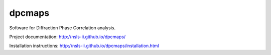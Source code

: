 =======
dpcmaps
=======

.. image:: https://img.shields.io/pypi/v/dpcmaps.svg
        :target: https://pypi.python.org/pypi/dpcmaps


Software for Diffraction Phase Correlation analysis.

Project documentation: http://nsls-ii.github.io/dpcmaps/

Installation instructions: http://nsls-ii.github.io/dpcmaps/installation.html
